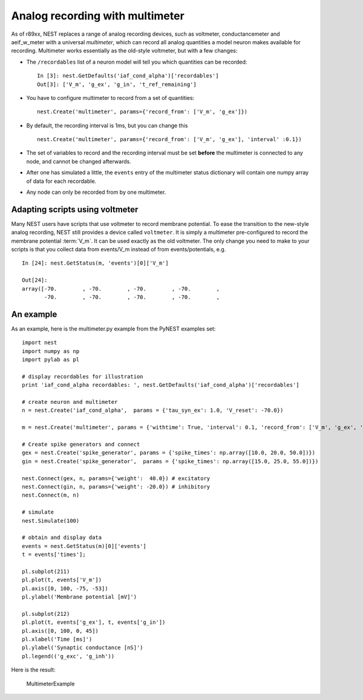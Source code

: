Analog recording with multimeter
================================

As of r89xx, NEST replaces a range of analog recording devices, such as
voltmeter, conductancemeter and aeif\_w\_meter with a universal
*multimeter*, which can record all analog quantities a model neuron
makes available for recording. Multimeter works essentially as the
old-style voltmeter, but with a few changes:

-  The ``/recordables`` list of a neuron model will tell you which
   quantities can be recorded:

   ::

       In [3]: nest.GetDefaults('iaf_cond_alpha')['recordables']
       Out[3]: ['V_m', 'g_ex', 'g_in', 't_ref_remaining']

-  You have to configure multimeter to record from a set of quantities:

   ::

       nest.Create('multimeter', params={'record_from': ['V_m', 'g_ex']})

-  By default, the recording interval is 1ms, but you can change this

   ::

       nest.Create('multimeter', params={'record_from': ['V_m', 'g_ex'], 'interval' :0.1})

-  The set of variables to record and the recording interval must be set
   **before** the multimeter is connected to any node, and cannot be
   changed afterwards.

-  After one has simulated a little, the ``events`` entry of the
   multimeter status dictionary will contain one numpy array of data for
   each recordable.

-  Any node can only be recorded from by one multimeter.

Adapting scripts using voltmeter
--------------------------------

Many NEST users have scripts that use voltmeter to record membrane
potential. To ease the transition to the new-style analog recording,
NEST still provides a device called ``voltmeter``. It is simply a
multimeter pre-configured to record the membrane potential :term:`V_m`. It
can be used exactly as the old voltmeter. The only change you need to
make to your scripts is that you collect data from events/V\_m instead
of from events/potentials, e.g.

::

    In [24]: nest.GetStatus(m, 'events')[0]['V_m']

    Out[24]:
    array([-70.        , -70.        , -70.        , -70.        ,
           -70.        , -70.        , -70.        , -70.        ,

An example
----------

As an example, here is the multimeter.py example from the PyNEST
examples set:

::

    import nest
    import numpy as np
    import pylab as pl

    # display recordables for illustration
    print 'iaf_cond_alpha recordables: ', nest.GetDefaults('iaf_cond_alpha')['recordables']

    # create neuron and multimeter
    n = nest.Create('iaf_cond_alpha',  params = {'tau_syn_ex': 1.0, 'V_reset': -70.0})

    m = nest.Create('multimeter', params = {'withtime': True, 'interval': 0.1, 'record_from': ['V_m', 'g_ex', 'g_in']})

    # Create spike generators and connect
    gex = nest.Create('spike_generator', params = {'spike_times': np.array([10.0, 20.0, 50.0])})
    gin = nest.Create('spike_generator',  params = {'spike_times': np.array([15.0, 25.0, 55.0])})

    nest.Connect(gex, n, params={'weight':  40.0}) # excitatory
    nest.Connect(gin, n, params={'weight': -20.0}) # inhibitory
    nest.Connect(m, n)

    # simulate
    nest.Simulate(100)

    # obtain and display data
    events = nest.GetStatus(m)[0]['events']
    t = events['times'];

    pl.subplot(211)
    pl.plot(t, events['V_m'])
    pl.axis([0, 100, -75, -53])
    pl.ylabel('Membrane potential [mV]')

    pl.subplot(212)
    pl.plot(t, events['g_ex'], t, events['g_in'])
    pl.axis([0, 100, 0, 45])
    pl.xlabel('Time [ms]')
    pl.ylabel('Synaptic conductance [nS]')
    pl.legend(('g_exc', 'g_inh'))

Here is the result:

.. figure:: _static/img/MultimeterExample.png
   :alt: MultimeterExample

   MultimeterExample
